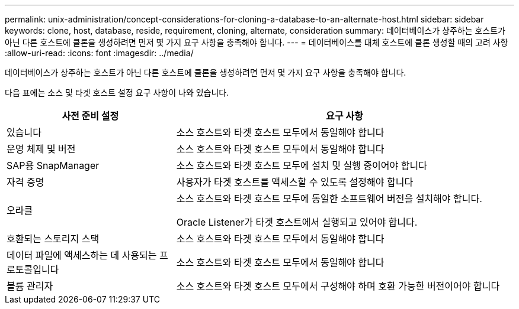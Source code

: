 ---
permalink: unix-administration/concept-considerations-for-cloning-a-database-to-an-alternate-host.html 
sidebar: sidebar 
keywords: clone, host, database, reside, requirement, cloning, alternate, consideration 
summary: 데이터베이스가 상주하는 호스트가 아닌 다른 호스트에 클론을 생성하려면 먼저 몇 가지 요구 사항을 충족해야 합니다. 
---
= 데이터베이스를 대체 호스트에 클론 생성할 때의 고려 사항
:allow-uri-read: 
:icons: font
:imagesdir: ../media/


[role="lead"]
데이터베이스가 상주하는 호스트가 아닌 다른 호스트에 클론을 생성하려면 먼저 몇 가지 요구 사항을 충족해야 합니다.

다음 표에는 소스 및 타겟 호스트 설정 요구 사항이 나와 있습니다.

[cols="1a,2a"]
|===
| 사전 준비 설정 | 요구 사항 


 a| 
있습니다
 a| 
소스 호스트와 타겟 호스트 모두에서 동일해야 합니다



 a| 
운영 체제 및 버전
 a| 
소스 호스트와 타겟 호스트 모두에서 동일해야 합니다



 a| 
SAP용 SnapManager
 a| 
소스 호스트와 타겟 호스트 모두에 설치 및 실행 중이어야 합니다



 a| 
자격 증명
 a| 
사용자가 타겟 호스트를 액세스할 수 있도록 설정해야 합니다



 a| 
오라클
 a| 
소스 호스트와 타겟 호스트 모두에 동일한 소프트웨어 버전을 설치해야 합니다.

Oracle Listener가 타겟 호스트에서 실행되고 있어야 합니다.



 a| 
호환되는 스토리지 스택
 a| 
소스 호스트와 타겟 호스트 모두에서 동일해야 합니다



 a| 
데이터 파일에 액세스하는 데 사용되는 프로토콜입니다
 a| 
소스 호스트와 타겟 호스트 모두에서 동일해야 합니다



 a| 
볼륨 관리자
 a| 
소스 호스트와 타겟 호스트 모두에서 구성해야 하며 호환 가능한 버전이어야 합니다

|===